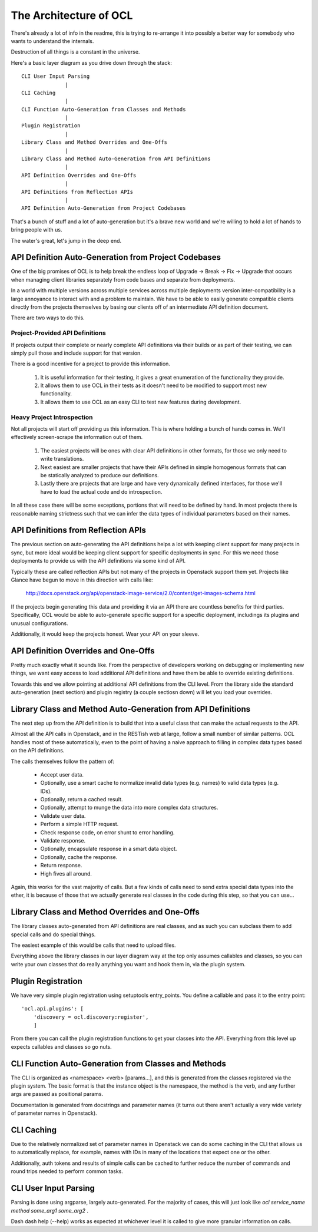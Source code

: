 The Architecture of OCL
=======================

There's already a lot of info in the readme, this is trying to re-arrange it
into possibly a better way for somebody who wants to understand the internals.

Destruction of all things is a constant in the universe.

Here's a basic layer diagram as you drive down through the stack::

  CLI User Input Parsing
                |
  CLI Caching
                |
  CLI Function Auto-Generation from Classes and Methods
                |
  Plugin Registration
                |
  Library Class and Method Overrides and One-Offs
                |
  Library Class and Method Auto-Generation from API Definitions
                |
  API Definition Overrides and One-Offs
                |
  API Definitions from Reflection APIs
                |
  API Definition Auto-Generation from Project Codebases

That's a bunch of stuff and a lot of auto-generation but it's a brave new
world and we're willing to hold a lot of hands to bring people with us.

The water's great, let's jump in the deep end.


API Definition Auto-Generation from Project Codebases
-----------------------------------------------------

One of the big promises of OCL is to help break the endless loop of
Upgrade -> Break -> Fix -> Upgrade that occurs when managing client libraries
separately from code bases and separate from deployments.

In a world with multiple versions across multiple services across multiple
deployments version inter-compatibility is a large annoyance to interact with
and a problem to maintain. We have to be able to easily generate compatible
clients directly from the projects themselves by basing our clients off of
an intermediate API definition document.

There are two ways to do this.

--------------------------------
Project-Provided API Definitions
--------------------------------

If projects output their complete or nearly complete API definitions via their
builds or as part of their testing, we can simply pull those and include
support for that version.

There is a good incentive for a project to provide this information.

  1. It is useful information for their testing, it gives a great enumeration
     of the functionality they provide.
  2. It allows them to use OCL in their tests as it doesn't need to be
     modified to support most new functionality.
  3. It allows them to use OCL as an easy CLI to test new features during
     development.


---------------------------
Heavy Project Introspection
---------------------------

Not all projects will start off providing us this information. This is where
holding a bunch of hands comes in. We'll effectively screen-scrape the
information out of them.

  1. The easiest projects will be ones with clear API definitions in other
     formats, for those we only need to write translations.

  2. Next easiest are smaller projects that have their APIs defined in simple
     homogenous formats that can be statically analyzed to produce our
     definitions.

  3. Lastly there are projects that are large and have very dynamically defined
     interfaces, for those we'll have to load the actual code and do
     introspection.

In all these case there will be some exceptions, portions that will need to be
defined by hand. In most projects there is reasonable naming strictness such
that we can infer the data types of individual parameters based on their
names.


API Definitions from Reflection APIs
------------------------------------

The previous section on auto-generating the API definitions helps a lot with
keeping client support for many projects in sync, but more ideal would be
keeping client support for specific deployments in sync. For this we need those
deployments to provide us with the API definitions via some kind of API.

Typically these are called reflection APIs but not many of the projects in
Openstack support them yet. Projects like Glance have begun to move in this
direction with calls like:

  http://docs.openstack.org/api/openstack-image-service/2.0/content/get-images-schema.html

If the projects begin generating this data and providing it via an API there
are countless benefits for third parties. Specifically, OCL would be able
to auto-generate specific support for a specific deployment, includings its
plugins and unusual configurations.

Additionally, it would keep the projects honest. Wear your API on your sleeve.


API Definition Overrides and One-Offs
-------------------------------------

Pretty much exactly what it sounds like. From the perspective of developers
working on debugging or implementing new things, we want easy access to load
additional API definitions and have them be able to override existing
definitions.

Towards this end we allow pointing at additional API definitions from the
CLI level. From the library side the standard auto-generation (next section)
and plugin registry (a couple sectiosn down) will let you load your overrides.


Library Class and Method Auto-Generation from API Definitions
-------------------------------------------------------------

The next step up from the API definition is to build that into a useful class
that can make the actual requests to the API.

Almost all the API calls in Openstack, and in the RESTish web at large, follow
a small number of similar patterns. OCL handles most of these automatically,
even to the point of having a naive approach to filling in complex data types
based on the API definitions.

The calls themselves follow the pattern of:

  * Accept user data.
  * Optionally, use a smart cache to normalize invalid data types (e.g. names)
    to valid data types (e.g. IDs).
  * Optionally, return a cached result.
  * Optionally, attempt to munge the data into more complex data structures.
  * Validate user data.
  * Perform a simple HTTP request.
  * Check response code, on error shunt to error handling.
  * Validate response.
  * Optionally, encapsulate response in a smart data object.
  * Optionally, cache the response.
  * Return response.
  * High fives all around.

Again, this works for the vast majority of calls. But a few kinds of calls
need to send extra special data types into the ether, it is because of those
that we actually generate real classes in the code during this step, so that
you can use...


Library Class and Method Overrides and One-Offs
-----------------------------------------------

The library classes auto-generated from API definitions are real classes, and
as such you can subclass them to add special calls and do special things.

The easiest example of this would be calls that need to upload files.

Everything above the library classes in our layer diagram way at the top only
assumes callables and classes, so you can write your own classes that do
really anything you want and hook them in, via the plugin system.


Plugin Registration
-------------------

We have very simple plugin registration using setuptools entry_points. You
define a callable and pass it to the entry point::

        'ocl.api.plugins': [
            'discovery = ocl.discovery:register',
            ]

From there you can call the plugin registration functions to get your classes
into the API. Everything from this level up expects callables and classes so
go nuts.


CLI Function Auto-Generation from Classes and Methods
-----------------------------------------------------

The CLI is organized as <namespace> <verb> [params...], and this is generated
from the classes registered via the plugin system. The basic format is that
the instance object is the namespace, the method is the verb, and any further
args are passed as positional params.

Documentation is generated from docstrings and parameter names (it turns out
there aren't actually a very wide variety of parameter names in Openstack).


CLI Caching
-----------

Due to the relatively normalized set of parameter names in Openstack we can do
some caching in the CLI that allows us to automatically replace, for example,
names with IDs in many of the locations that expect one or the other.

Additionally, auth tokens and results of simple calls can be cached to further
reduce the number of commands and round trips needed to perform common tasks.


CLI User Input Parsing
----------------------

Parsing is done using argparse, largely auto-generated. For the majority of
cases, this will just look like `ocl service_name method some_arg1 some_arg2` .

Dash dash help (--help) works as expected at whichever level it is called
to give more granular information on calls.

